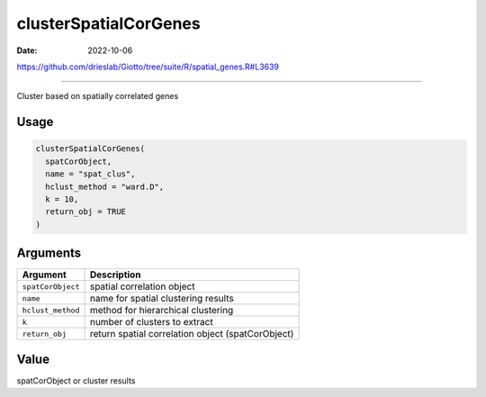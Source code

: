 ======================
clusterSpatialCorGenes
======================

:Date: 2022-10-06

https://github.com/drieslab/Giotto/tree/suite/R/spatial_genes.R#L3639

===========

Cluster based on spatially correlated genes

Usage
=====

.. code:: r

   clusterSpatialCorGenes(
     spatCorObject,
     name = "spat_clus",
     hclust_method = "ward.D",
     k = 10,
     return_obj = TRUE
   )

Arguments
=========

+-------------------------------+--------------------------------------+
| Argument                      | Description                          |
+===============================+======================================+
| ``spatCorObject``             | spatial correlation object           |
+-------------------------------+--------------------------------------+
| ``name``                      | name for spatial clustering results  |
+-------------------------------+--------------------------------------+
| ``hclust_method``             | method for hierarchical clustering   |
+-------------------------------+--------------------------------------+
| ``k``                         | number of clusters to extract        |
+-------------------------------+--------------------------------------+
| ``return_obj``                | return spatial correlation object    |
|                               | (spatCorObject)                      |
+-------------------------------+--------------------------------------+

Value
=====

spatCorObject or cluster results

